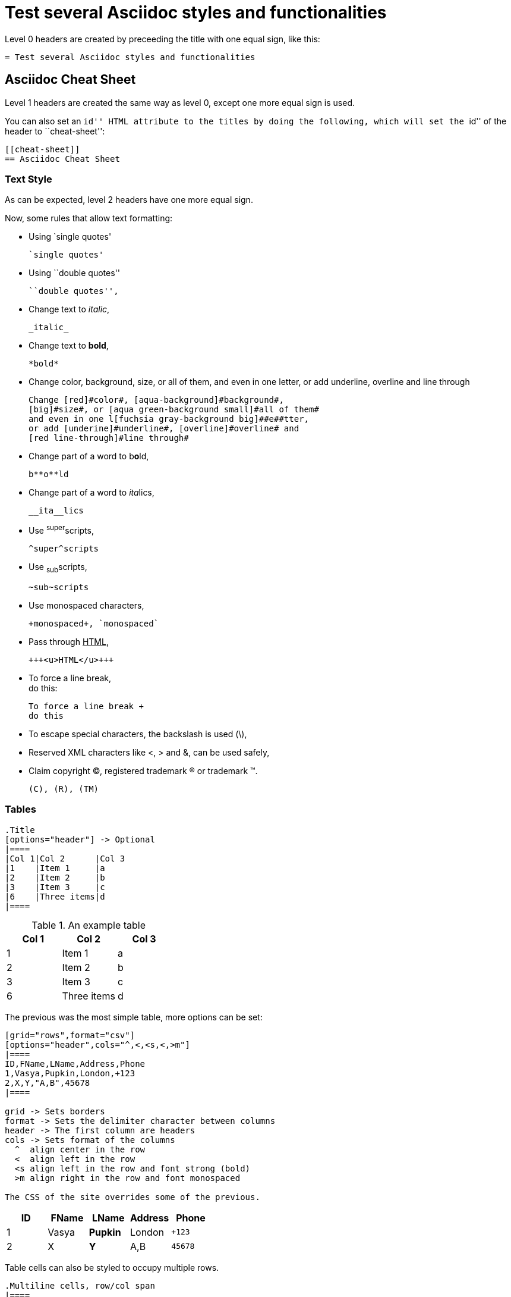 :slug: test-style/
:eth: no
:variable: Asciidoc
:plus: &#43

= Test several Asciidoc styles and functionalities

Level 0 headers are created
by preceeding the title
with one equal sign,
like this:

....
= Test several Asciidoc styles and functionalities
....

[[cheat-sheet]]
== Asciidoc Cheat Sheet

Level 1 headers are created
the same way as level 0,
except one more equal sign is used.

You can also set an ``id'' HTML attribute to the titles
by doing the following,
which will set the ``id'' of the header
to ``cheat-sheet'':

....
[[cheat-sheet]]
== Asciidoc Cheat Sheet
....

=== Text Style

As can be expected,
level 2 headers have one more equal sign.

Now, some rules
that allow text formatting:

* Using `single quotes'
+
....
`single quotes'
....

* Using ``double quotes''
+
....
``double quotes'',
....

* Change text to _italic_,
+
....
_italic_
....

* Change text to *bold*,
+
....
*bold*
....

* Change [red]#color#, [aqua-background]#background#,
[big]#size#, or [aqua green-background small]#all of them#,
and even in one l[fuchsia gray-background big]##e##tter,
or add [underline]#underline#, [overline]#overline# and
[red line-through]#line through#
+
....
Change [red]#color#, [aqua-background]#background#,
[big]#size#, or [aqua green-background small]#all of them#
and even in one l[fuchsia gray-background big]##e##tter,
or add [underine]#underline#, [overline]#overline# and
[red line-through]#line through#
....

* Change part of a word to b**o**ld,
+
....
b**o**ld
....

* Change part of a word to __ita__lics,
+
....
__ita__lics
....

* Use ^super^scripts,
+
....
^super^scripts
....

* Use ~sub~scripts,
+
....
~sub~scripts
....

* Use +monospaced+ characters,
+
....
+monospaced+, `monospaced`
....

* Pass through +++<u>HTML</u>+++,
+
....
+++<u>HTML</u>+++
....

* To force a line break, +
do this:
+
....
To force a line break +
do this
....

* To escape special characters,
the backslash is used (\),

* Reserved XML characters like <, > and &,
can be used safely,

* Claim copyright (C), registered trademark (R) or trademark (TM).
+
....
(C), (R), (TM)
....

=== Tables

....
.Title
[options="header"] -> Optional
|====
|Col 1|Col 2      |Col 3
|1    |Item 1     |a
|2    |Item 2     |b
|3    |Item 3     |c
|6    |Three items|d
|====
....

.An example table
[options="header"]
|====
|Col 1|Col 2      |Col 3
|1    |Item 1     |a
|2    |Item 2     |b
|3    |Item 3     |c
|6    |Three items|d
|====

The previous was the most simple table,
more options can be set:

....
[grid="rows",format="csv"]
[options="header",cols="^,<,<s,<,>m"]
|====
ID,FName,LName,Address,Phone
1,Vasya,Pupkin,London,+123
2,X,Y,"A,B",45678
|====

grid -> Sets borders
format -> Sets the delimiter character between columns
header -> The first column are headers
cols -> Sets format of the columns
  ^  align center in the row
  <  align left in the row
  <s align left in the row and font strong (bold)
  >m align right in the row and font monospaced

The CSS of the site overrides some of the previous.
....

[grid="rows",format="csv"]
[options="header",cols="^,<,<s,<,>m"]
|====
ID,FName,LName,Address,Phone
1,Vasya,Pupkin,London,+123
2,X,Y,"A,B",45678
|====

Table cells can also be styled
to occupy multiple rows.

....
.Multiline cells, row/col span
|====
|Date |Duration |Avg HR |Notes

|22-Aug-08 .2+^.^|10:24 | 157 |
Worked out MSHR (max sustainable
heart rate) by going hard
for this interval.

|22-Aug-08 | 152 |
Back-to-back with previous interval.

|24-Aug-08 3+^|none
|====

.2+^.^ -> Occupy two cells vertically and align center
          horizontally and vertically
3+^    -> Occupy 3 cells horizontally and align center horizontally

A dot (.) represents columns
....

.Multiline cells, row/col span
|====
|Date |Duration |Avg HR |Notes

|22-Aug-08 .2+^.^|10:24 | 157 |
Worked out MSHR (max sustainable
heart rate) by going hard
for this interval.

|22-Aug-08 | 152 |
Back-to-back with previous interval.

|24-Aug-08 3+^|none
|====

=== Lists

* There are only 10 kinds of people in this world:
  - Those who understand binary.
  - Those who don't.

Lists are created by preceeding a (*) to an item.
Other delimiters, like a hyphen (-),
can also be used to declarate a list.
When combined, a nested list can be created.

Ordered list can also be nested

....
. List1
.. List 2
... List 3
and so on
....

. List 1
.. List 2
... List 3
.... List 4
..... List 5

In order to keep content in the correct indentation level,
a plus sign (+) is placed in the blank line
between the content.

=== Misc

* Code listings:
+
....
[source, language(python,java,...)]
----
Code
----
....
+
[source,python]
----
#!/usr/bin/env python
import antigravity
try:
  antigravity.fly()
except FlytimeError as e:
  # um...not sure what to do now.
  pass
----

* Quotes:
+
....
Simple quote
[quote]
Text

Quote with information
[quote,author,source]
Text
....
+
[quote]
A quote without source information
+
[quote,"Charles Dickens","A Tale of Two Cities"]
It was the best of times, it was the worst of times, it was the age of wisdom,
it was the age of foolishness...

* Links:
+
....
link:http://asciidoclive.com[AsciiDocLIVE]
....
+
link:http://asciidoclive.com/[AsciiDocLIVE] is awesome!

* Images:
+
....
Block image -> image::path/to/image[alt description]
Inline image -> image:path/to/image[alt description]
....
+
image::doge.png[Doge]

* Videos:
+
....
video::path/to/video[]
....
+
video::he-man.mp4[YouTube]

* Definitions
+
....
Term 1:: Definition
Term 2:: Definition
[horizontal]
Subterm 2.1::: Definition can also be placed horizontally
....
+
Term 1:: Definition
Term2:: Definition
[horizontal]
Subterm 2.1::: Definition can also be placed horizontally

* Let's make a horizontal rule...
+
....
'''
....
+
'''

* Let's get literal
+
 ....
 Just use four dots in the lines before and after the sentence.
 ....
+
....
{space}Leaving a blank space before the sentence does the job as well.
....

* Anchors can be used to move fast inside the document,
set the links like this:
+
 <<element id, anchor text>>
 <<cheat-sheet, Cheat Sheet>>
+
Test it by going back to the <<cheat-sheet, Cheat Sheet>>.

* Variables can be set as tags
at the beginning of the document
and their value can be referenced
by doing the following:
+
 :variable: Asciidoc
 This document was written using {variable}
+
This document was written using {variable}

* Optional titles
+
....
.Title
Image, list, video, ...
....
+
.List Title
. List 1

* Comments
+
....
The next line will be commented
// This line should not be shown
....
+
The next line will be commented
//This line should not be shown

* Questions and Answers
+
....
[qanda]
Question 1::
   Answer 1
Question 2::
   Answer 2nse.
       . Repeat.
....

[qanda]
Question 1::
   Answer 1
Question 2::
   Answer 2

== References

. link:http://powerman.name/doc/asciidoc[Asciidoc Cheat Sheet]
. link:http://asciidoc.org/userguide.html[Asciidoc User Guide]
